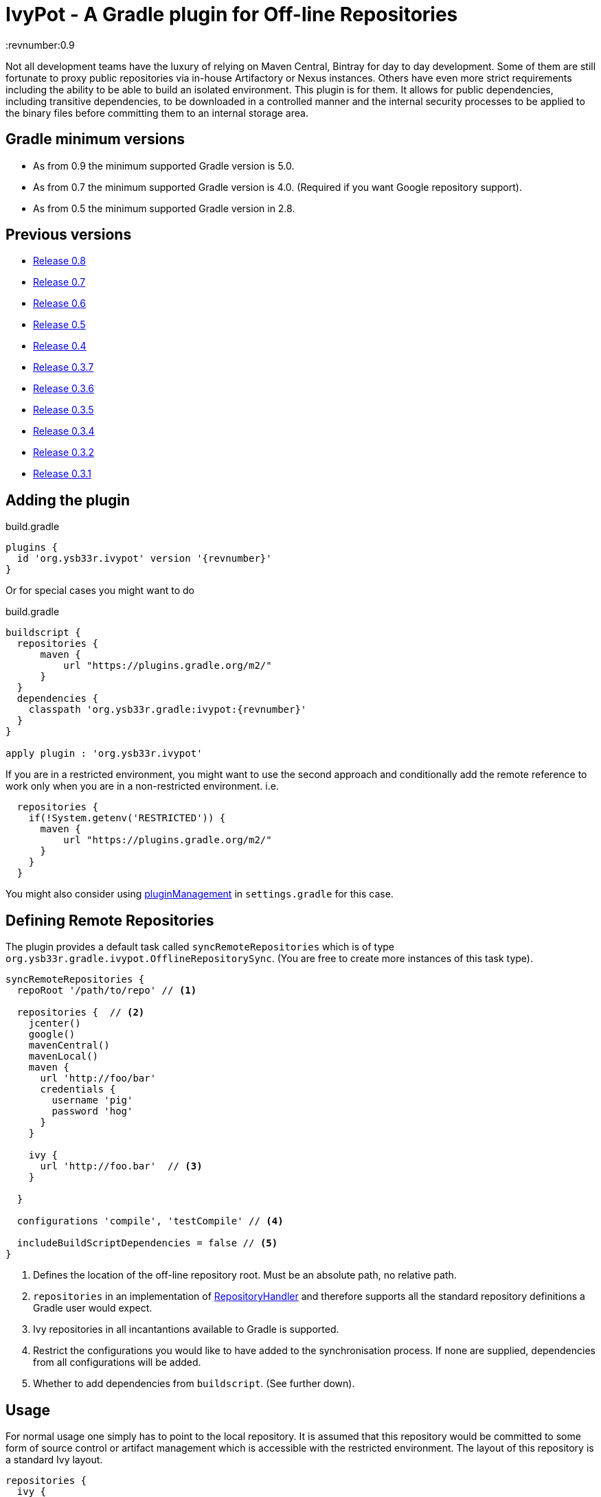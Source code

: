 = IvyPot - A Gradle plugin for Off-line Repositories
:revnumber:0.9

Not all development teams have the luxury of relying on Maven Central, Bintray for day to day development. Some of them
are still fortunate to proxy public repositories via in-house Artifactory or Nexus instances. Others have even more
strict requirements including the ability to be able to build an isolated environment. This plugin is for them. It allows
for public dependencies, including transitive dependencies, to be downloaded in a controlled manner and the internal
security processes to be applied to the binary files before committing them to an internal storage area.

== Gradle minimum versions

* As from 0.9 the minimum supported Gradle version is 5.0.
* As from 0.7 the minimum supported Gradle version is 4.0. (Required if you want Google repository support).
* As from 0.5 the minimum supported Gradle version in 2.8.


== Previous versions

* https://github.com/ysb33r/ivypot-gradle-plugin/tree/RELEASE_0_8_0[Release 0.8]
* https://github.com/ysb33r/ivypot-gradle-plugin/tree/RELEASE_0_7_0[Release 0.7]
* https://github.com/ysb33r/ivypot-gradle-plugin/tree/RELEASE_0_6_0[Release 0.6]
* https://github.com/ysb33r/ivypot-gradle-plugin/tree/RELEASE_0_5_0[Release 0.5]
* https://github.com/ysb33r/ivypot-gradle-plugin/tree/RELEASE_0_4_0[Release 0.4]
* https://github.com/ysb33r/ivypot-gradle-plugin/tree/RELEASE_0_3_7[Release 0.3.7]
* https://github.com/ysb33r/ivypot-gradle-plugin/tree/RELEASE_0_3_6[Release 0.3.6]
* https://github.com/ysb33r/ivypot-gradle-plugin/tree/RELEASE_0_3_5[Release 0.3.5]
* https://github.com/ysb33r/ivypot-gradle-plugin/tree/RELEASE_0_3_4[Release 0.3.4]
* https://github.com/ysb33r/ivypot-gradle-plugin/tree/RELEASE_0_3_2[Release 0.3.2]
* https://github.com/ysb33r/ivypot-gradle-plugin/tree/RELEASE_0_3_1[Release 0.3.1]

== Adding the plugin

.build.gradle
[source,groovy,subs="+attributes"]
----
plugins {
  id 'org.ysb33r.ivypot' version '{revnumber}'
}
----

Or for special cases you might want to do

.build.gradle
[source,groovy,subs="+attributes"]
----
buildscript {
  repositories {
      maven {
          url "https://plugins.gradle.org/m2/"
      }
  }
  dependencies {
    classpath 'org.ysb33r.gradle:ivypot:{revnumber}'
  }
}

apply plugin : 'org.ysb33r.ivypot'
----

If you are in a restricted environment, you might want to use the second approach and conditionally add the remote reference
to work only when you are in a non-restricted environment. i.e.

[source,groovy]
----
  repositories {
    if(!System.getenv('RESTRICTED')) {
      maven {
          url "https://plugins.gradle.org/m2/"
      }
    }
  }
----

You might also consider using link:https://docs.gradle.org/current/userguide/plugins.html#customPluginRepositories[pluginManagement] in `settings.gradle` for this case.

== Defining Remote Repositories

The plugin provides a default task called `syncRemoteRepositories` which is of type `org.ysb33r.gradle.ivypot.OfflineRepositorySync`.
(You are free to create more instances of this task type).

[source,groovy]
----
syncRemoteRepositories {
  repoRoot '/path/to/repo' // <1>

  repositories {  // <2>
    jcenter()
    google()
    mavenCentral()
    mavenLocal()
    maven {
      url 'http://foo/bar'
      credentials {
        username 'pig'
        password 'hog'
      }
    }

    ivy {
      url 'http://foo.bar'  // <3>
    }

  }

  configurations 'compile', 'testCompile' // <4>

  includeBuildScriptDependencies = false // <5>
}
----
<1> Defines the location of the off-line repository root. Must be an absolute path, no relative path.
<2> `repositories` in an implementation of http://gradle.org/docs/current/javadoc/org/gradle/api/artifacts/dsl/RepositoryHandler.html[RepositoryHandler]
  and therefore supports all the standard repository definitions a Gradle user would expect.
<3> Ivy repositories in all incantantions available to Gradle is supported.
<4> Restrict the configurations you would like to have added to the synchronisation process. If none are supplied,
  dependencies from all configurations will be added.
<5> Whether to add dependencies from `buildscript`. (See further down).

== Usage

For normal usage one simply has to point to the local repository. It is assumed that this repository would be committed
to some form of source control or artifact management which is accessible with the restricted environment. The layout of
this repository is a standard Ivy layout.

[source,groovy]
----
repositories {
  ivy {
    url 'file:///path/to/repo' // <1>
    layout 'gradle' // <2>
  }
}
----
<1> Define the path to the local repository here
<2> The default layout is `gradle`. If this has been changed using `repoArtifactPattern` and `repoIvyPattern`, then
  then `layout` should be set to whatever pattern is correct.

== Boostrapping plugins in a restricted environment

Just add the repository to `repositories` closure

[source,groovy]
----
buildscript {
    repositories {
      ivy {
        url 'file:///path/to/repo' // <1>
      }
    }
}
----
<1> Define the path to the local repository here

== Multi-project support

The best way to cache dependencies off-line for a multi-project is to create a special subproject just for synchronisation.


.build.gradle
[source,groovy,subs="+attributes"]
----
plugins {
  id 'org.ysb33r.ivypot' version '{revnumber}' apply false
}

allprojects {
    ext {
        offlineRepoDir = "${rootProject.projectDir}/repo"
    }
}
----

.sync/build.gradle
[source,groovy,subs="+attributes"]
----
apply plugin : 'org.ysb33r.ivypot'

syncRemoteRepositories {

    addAllProjects() // <1>

    addProject ':a:b'  // <2>

    addProject ':a:b','compile','testCompile'  // <3>
}
----
<1> Adds all configurations from all subprojects and the rootproject with the exception of the current project. `buildscript` dependencies are not added via this call.
<2> Adds all configurations from project `:a:b` as long as the current project is not called `:a:b`.
<3> Adds only the `compile` and `testCompile` configurations from project `:a:b`. Once again `:a:b` must not be the current project.

Now you just have to run `./gradlew syncRemoteRepositories` or `./gradlew :sync:syncRemoteRepositories` from the top.

NOTE: Also see `src/gradleTest/multiProject` as an example of how this works. (That's actually the compability test we use for multi-projects).


== Adding buildscript dependencies

By default buildscript dependencies will not be added to the synchronisation list. By setting `includeBuildScriptDependencies = true` in
the configuration closure of the task these will be added.

== Patterns

By default the pattern used for writing artifacts is the standard
https://docs.gradle.org/current/javadoc/org/gradle/api/artifacts/repositories/IvyArtifactRepository.html[Ivy Pattern].
This can be changed by setting

[source,groovy]
----
syncRemoteRepositories {
  repoArtifactPattern = '[organisation]/[module]/[revision]/[type]s/[artifact]-[revision](.[ext])'
  repoIvyPattern = '[organisation]/[module]/[revision]/[type]s/[artifact]-[revision](.[ext])'
}
----

NOTE: If this is not specified, the default layout which is known as 'gradle' will be used from 0.4 and onwards.
In the 0.3.x and earlier releases the default layout will be `ivy`. The change was made because it was discovered that
Gradle handles local Ivy repositories sligtly differently and that plugins such as `groovy`, `scala` and `jruby-gradle`
which relies on finding a compiler jar in a certain named way failed when used with the local `ivy` layout.

== Flat directories

The `flatDir` repository supported by Gradle is not supported as it does not make sense. The purpose of this plugin is
to cache remote repositories into a useable local repository. If a user already has a `flatDir` it does not need be be
cached and if need be it can simply be copied.

== Limitations

* The resolution process cannot be fine-tuned at present - not to the level at least which is described
  in http://gradle.org/docs/current//userguide/dependency_management.html#sec:ivy_repositories.
* There are some limitations in Apache Ivy where Maven repositories that redirect artifacts to a different URL will cause failures. A known case are Ruby Gems. There is currently no known workaround.
* It is not possible to cache plugins that are specified in the `plugins` block.  The current workaround is to create a configuration which lists the plugins and their versions and then cache that to the local repository.
